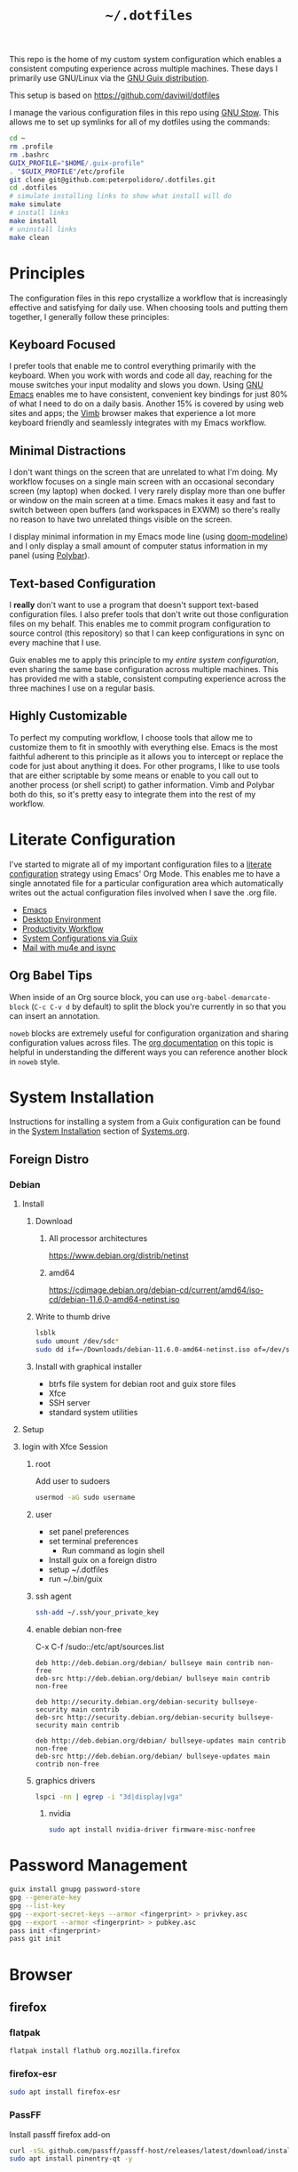 #+TITLE: =~/.dotfiles=

This repo is the home of my custom system configuration which enables a
consistent computing experience across multiple machines. These days I primarily
use GNU/Linux via the [[https://guix.gnu.org][GNU Guix distribution]].

This setup is based on [[https://github.com/daviwil/dotfiles]]

I manage the various configuration files in this repo using [[https://www.gnu.org/software/stow/][GNU Stow]]. This
allows me to set up symlinks for all of my dotfiles using the commands:

#+BEGIN_SRC sh
cd ~
rm .profile
rm .bashrc
GUIX_PROFILE="$HOME/.guix-profile"
. "$GUIX_PROFILE"/etc/profile
git clone git@github.com:peterpolidoro/.dotfiles.git
cd .dotfiles
# simulate installing links to show what install will do
make simulate
# install links
make install
# uninstall links
make clean
#+END_SRC

* Principles

The configuration files in this repo crystallize a workflow that is increasingly
effective and satisfying for daily use. When choosing tools and putting them
together, I generally follow these principles:

** Keyboard Focused

I prefer tools that enable me to control everything primarily with the keyboard.
When you work with words and code all day, reaching for the mouse switches your
input modality and slows you down. Using [[https://www.gnu.org/software/emacs/][GNU Emacs]] enables me to have
consistent, convenient key bindings for just 80% of what I need to do on a daily
basis. Another 15% is covered by using web sites and apps; the [[https://fanglingsu.github.io/vimb/][Vimb]] browser
makes that experience a lot more keyboard friendly and seamlessly integrates
with my Emacs workflow.

** Minimal Distractions

I don't want things on the screen that are unrelated to what I'm doing. My
workflow focuses on a single main screen with an occasional secondary screen (my
laptop) when docked. I very rarely display more than one buffer or window on the
main screen at a time. Emacs makes it easy and fast to switch between open
buffers (and workspaces in EXWM) so there's really no reason to have two
unrelated things visible on the screen.

I display minimal information in my Emacs mode line (using [[https://github.com/seagle0128/doom-modeline][doom-modeline]]) and I
only display a small amount of computer status information in my panel (using
[[https://polybar.github.io/][Polybar]]).

** Text-based Configuration

I *really* don't want to use a program that doesn't support text-based
configuration files. I also prefer tools that don't write out those
configuration files on my behalf. This enables me to commit program
configuration to source control (this repository) so that I can keep
configurations in sync on every machine that I use.

Guix enables me to apply this principle to my /entire system configuration/,
even sharing the same base configuration across multiple machines. This has
provided me with a stable, consistent computing experience across the three
machines I use on a regular basis.

** Highly Customizable

To perfect my computing workflow, I choose tools that allow me to customize them
to fit in smoothly with everything else. Emacs is the most faithful adherent to
this principle as it allows you to intercept or replace the code for just about
anything it does. For other programs, I like to use tools that are either
scriptable by some means or enable to you call out to another process (or shell
script) to gather information. Vimb and Polybar both do this, so it's pretty
easy to integrate them into the rest of my workflow.

* Literate Configuration

I've started to migrate all of my important configuration files to a [[https://leanpub.com/lit-config/read][literate
configuration]] strategy using Emacs' Org Mode. This enables me to have a single
annotated file for a particular configuration area which automatically writes
out the actual configuration files involved when I save the .org file.

- [[file:Emacs.org][Emacs]]
- [[file:Desktop.org][Desktop Environment]]
- [[file:Workflow.org][Productivity Workflow]]
- [[file:Systems.org][System Configurations via Guix]]
- [[file:Mail.org][Mail with mu4e and isync]]

** Org Babel Tips

When inside of an Org source block, you can use =org-babel-demarcate-block=
(=C-c C-v d= by default) to split the block you're currently in so that you can
insert an annotation.

=noweb= blocks are extremely useful for configuration organization and sharing
configuration values across files. The [[https://orgmode.org/manual/Noweb-reference-syntax.html][org documentation]] on this topic is
helpful in understanding the different ways you can reference another block in
=noweb= style.

* System Installation

Instructions for installing a system from a Guix configuration can be found in
the [[file:Systems.org::*System Installation][System Installation]] section of [[file:Systems.org][Systems.org]].

** Foreign Distro

*** Debian

**** Install

***** Download

****** All processor architectures
[[https://www.debian.org/distrib/netinst]]

****** amd64

[[https://cdimage.debian.org/debian-cd/current/amd64/iso-cd/debian-11.6.0-amd64-netinst.iso]]

***** Write to thumb drive

#+BEGIN_SRC sh
lsblk
sudo umount /dev/sdc*
sudo dd if=~/Downloads/debian-11.6.0-amd64-netinst.iso of=/dev/sdc bs=1M status=progress
#+END_SRC

***** Install with graphical installer

- btrfs file system for debian root and guix store files
- Xfce
- SSH server
- standard system utilities


**** Setup

**** login with Xfce Session

***** root

Add user to sudoers

#+BEGIN_SRC sh
usermod -aG sudo username
#+END_SRC

***** user

- set panel preferences
- set terminal preferences
  - Run command as login shell
- Install guix on a foreign distro
- setup ~/.dotfiles
- run ~/.bin/guix

***** ssh agent

#+BEGIN_SRC sh
ssh-add ~/.ssh/your_private_key
#+END_SRC

***** enable debian non-free

C-x C-f /sudo::/etc/apt/sources.list

#+BEGIN_SRC text
deb http://deb.debian.org/debian/ bullseye main contrib non-free
deb-src http://deb.debian.org/debian/ bullseye main contrib non-free

deb http://security.debian.org/debian-security bullseye-security main contrib
deb-src http://security.debian.org/debian-security bullseye-security main contrib

deb http://deb.debian.org/debian/ bullseye-updates main contrib non-free
deb-src http://deb.debian.org/debian/ bullseye-updates main contrib non-free
#+END_SRC

***** graphics drivers

#+BEGIN_SRC sh
lspci -nn | egrep -i "3d|display|vga"
#+END_SRC

****** nvidia

#+BEGIN_SRC sh
sudo apt install nvidia-driver firmware-misc-nonfree
#+END_SRC

* Password Management

#+BEGIN_SRC sh
guix install gnupg password-store
gpg --generate-key
gpg --list-key
gpg --export-secret-keys --armor <fingerprint> > privkey.asc
gpg --export --armor <fingerprint> > pubkey.asc
pass init <fingerprint>
pass git init
#+END_SRC

* Browser

** firefox

*** flatpak

#+BEGIN_SRC sh
flatpak install flathub org.mozilla.firefox
#+END_SRC

*** firefox-esr

#+BEGIN_SRC sh
sudo apt install firefox-esr
#+END_SRC

*** PassFF

Install passff firefox add-on

#+BEGIN_SRC sh
curl -sSL github.com/passff/passff-host/releases/latest/download/install_host_app.sh | bash -s -- firefox
sudo apt install pinentry-qt -y
#+END_SRC

* rsync

#+BEGIN_SRC sh
rsync -avzhn /home/polidorop/ polidorop@athena:/home/polidorop
#+END_SRC
